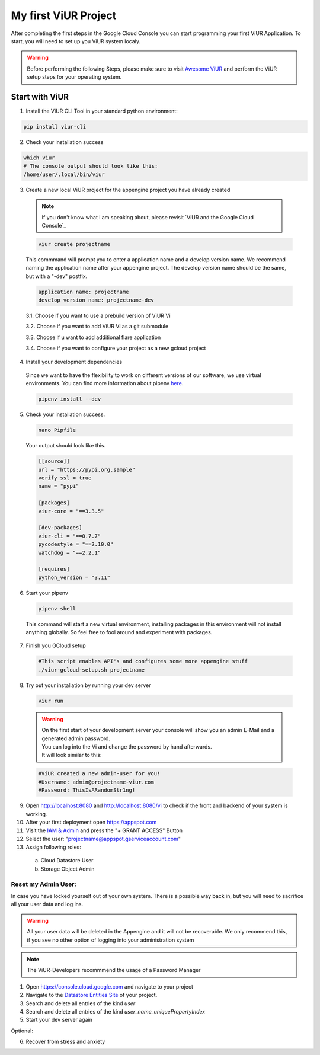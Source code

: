 #####################
My first ViUR Project
#####################

After completing the first steps in the Google Cloud Console you can start programming your first ViUR Application.
To start, you will need to set up you ViUR system localy.

.. warning::
    Before performing the following Steps, please make sure to visit `Awesome ViUR <https://awesome.viur.dev>`_
    and perform the ViUR setup steps for your operating system.

Start with ViUR
###############

1. Install the ViUR CLI Tool in your standard python environment:

.. code-block:: bash

    pip install viur-cli

2. Check your installation success

.. code-block:: bash

    which viur
    # The console output should look like this:
    /home/user/.local/bin/viur

3. Create a new local ViUR project for the appengine project you have already created

  .. note::
    If you don't know what i am speaking about, please revisit `ViUR and the Google Cloud Console`_

  .. code-block:: bash

    viur create projectname

  This commmand will prompt you to enter a application name and a develop version name.
  We recommend naming the application name after your appengine project.
  The develop version name should be the same, but with a "-dev" postfix.

  .. code-block:: bash

    application name: projectname
    develop version name: projectname-dev


  3.1. Choose if you want to use a prebuild version of ViUR Vi

  3.2. Choose if you want to add ViUR Vi as a git submodule

  3.3. Choose if u want to add additional flare application

  3.4. Choose if you want to configure your project as a new gcloud project

4. Install your development dependencies
  Since we want to have the flexibility to work on different versions of our software, we use virtual environments.
  You can find more information about pipenv `here <https://pipenv.pypa.io/en/latest/>`_.

  .. code-block:: bash

    pipenv install --dev

5. Check your installation success.

  .. code-block:: bash

    nano Pipfile


  Your output should look like this.

  .. code-block:: bash

    [[source]]
    url = "https://pypi.org.sample"
    verify_ssl = true
    name = "pypi"

    [packages]
    viur-core = "==3.3.5"

    [dev-packages]
    viur-cli = "==0.7.7"
    pycodestyle = "==2.10.0"
    watchdog = "==2.2.1"

    [requires]
    python_version = "3.11"

6. Start your pipenv

  .. code-block:: bash

    pipenv shell

  This command will start a new virtual environment, installing packages in this environment will not install anything globally.
  So feel free to fool around and experiment with packages.

7. Finish you GCloud setup

  .. code-block:: bash

    #This script enables API's and configures some more appengine stuff
    ./viur-gcloud-setup.sh projectname

8. Try out your installation by running your dev server

 .. code-block:: bash

    viur run

 .. warning::

    | On the first start of your development server your console will show you an admin E-Mail and a generated admin password.
    | You can log into the Vi and change the password by hand afterwards.
    | It will look similar to this:

 .. code-block:: bash

    #ViUR created a new admin-user for you!
    #Username: admin@projectname-viur.com
    #Password: ThisIsARandomStr1ng!

9. Open http://localhost:8080 and http://localhost:8080/vi to check if the front and backend of your system is working.

10. After your first deployment open https://appspot.com
11. Visit the `IAM & Admin <https://console.cloud.google.com/iam-admin/iam?>`_ and press the "+ GRANT ACCESS" Button
12. Select the user: "projectname@appspot.gserviceaccount.com"
13. Assign following roles:
  (a) Cloud Datastore User
  (b) Storage Object Admin

Reset my Admin User:
____________________
In case you have locked yourself out of your own system. There is a possible way back in, but you will need to sacrifice
all your user data and log ins.

.. warning::
    All your user data will be deleted in the Appengine and it will not be recoverable.
    We only recommend this, if you see no other option of logging into your administration system

.. Note::
    The ViUR-Developers recommmend the usage of a Password Manager

1. Open https://console.cloud.google.com and navigate to your project
2. Navigate to the `Datastore Entities Site <https://console.cloud.google.com/datastore/databases/-default-/entities>`_ of your project.
3. Search and delete all entries of the kind *user*
4. Search and delete all entries of the kind *user_name_uniquePropertyIndex*
5. Start your dev server again

Optional:

6. Recover from stress and anxiety
